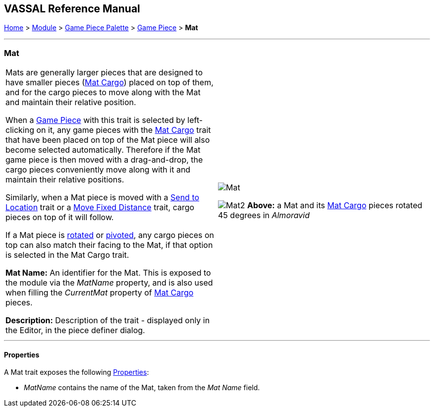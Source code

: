 == VASSAL Reference Manual
[#top]

[.small]#<<index.adoc#toc,Home>> > <<GameModule.adoc#top,Module>> > <<PieceWindow.adoc#top,Game Piece Palette>># [.small]#> <<GamePiece.adoc#top,Game Piece>># [.small]#> *Mat*#

'''''

=== Mat

[cols=",",]
|===
|Mats are generally larger pieces that are designed to have smaller pieces (<<MatCargo.adoc#top,Mat Cargo>>) placed on top of them, and for the
cargo pieces to move along with the Mat and maintain their relative position.

When a <<GamePiece.adoc#top,Game Piece>> with this trait is selected by left-clicking on it, any game pieces with the <<MatCargo.adoc#top,Mat Cargo>>
trait that have been placed on top of the Mat piece will also become selected automatically. Therefore if the Mat game
piece is then moved with a drag-and-drop, the cargo pieces conveniently move along with it and maintain their relative
positions.

Similarly, when a Mat piece is moved with a <<SendToLocation.adoc#top,Send to Location>> trait or a <<Translate.adoc#top,Move Fixed Distance>> trait, cargo pieces on top
of it will follow.

If a Mat piece is <<Rotate.adoc#top,rotated>> or <<Pivot.adoc#top,pivoted>>, any cargo pieces on top can also match their facing to the Mat, if that option is
selected in the Mat Cargo trait.

*Mat Name:* An identifier for the Mat. This is exposed to the module via the _MatName_ property, and is also used when
filling the _CurrentMat_ property of <<MatCargo.adoc#top,Mat Cargo>> pieces.

*Description:* Description of the trait - displayed only in the Editor, in the piece definer dialog.

|image:images/Mat.png[]


image:images/Mat2.png[]
*Above:* a Mat and its <<MatCargo.adoc#top,Mat Cargo>> pieces rotated 45 degrees in _Almoravid_

|===


'''''

==== Properties

A Mat trait exposes the following <<Properties.adoc#top,Properties>>:

* _MatName_ contains the name of the Mat, taken from the _Mat Name_ field.



